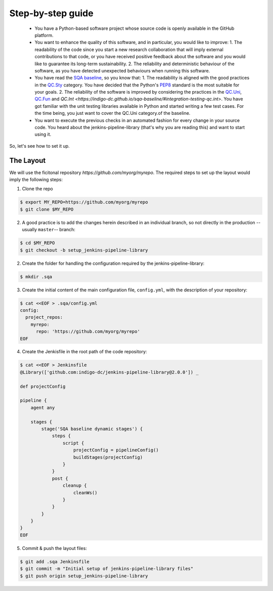 Step-by-step guide
==================

 * You have a Python-based software project whose source code is openly
   available in the GitHub platform.
 * You want to enhance the quality of this software, and in particular,
   you would like to improve:
   1. The readability of the code since you start a new research collaboration
   that will imply external contributions to that code, or you have 
   received positive feedback about the software and you would like to
   guarantee its long-term sustainability.
   2. The reliability and deterministic behaviour of the software, as you have
   detected unexpected behaviours when running this software.
 * You have read the 
   `SQA baseline <https://indigo-dc.github.io/sqa-baseline>`_, so you know 
   that:
   1. The readability is aligned with the good practices in the 
   `QC.Sty <https://indigo-dc.github.io/sqa-baseline/#code-style-qc.sty>`_
   category. You have decided that the Python's `PEP8
   <https://www.python.org/dev/peps/pep-0008/>`_ standard is the most
   suitable for your goals.
   2. The reliability of the software is improved by considering the practices
   in the
   `QC.Uni <https://indigo-dc.github.io/sqa-baseline/#unit-testing-qc.uni>`_,
   `QC.Fun <https://indigo-dc.github.io/sqa-baseline/#functional-testing-qc.fun>`_
   and
   `QC.Int <https://indigo-dc.github.io/sqa-baseline/#integration-testing-qc.int>`.
   You have got familiar with the unit testing libraries available in 
   Python and started writing a few test cases. For the time being, you just
   want to cover the QC.Uni category.of the baseline.
 * You want to execute the previous checks in an automated fashion for every
   change in your source code. You heard about the jenkins-pipeline-library
   (that's why you are reading this) and want to start using it.

So, let's see how to set it up.

The Layout
----------
We will use the ficitonal repository *https://github.com/myorg/myrepo*. The 
required steps to set up the layout would imply the following steps:

1. Clone the repo

.. code:: bash
   
   $ export MY_REPO=https://github.com/myorg/myrepo
   $ git clone $MY_REPO

2. A good practice is to add the changes herein described in an individual
   branch, so not directly in the production --usually ``master``-- branch:

.. code:: bash
   
   $ cd $MY_REPO
   $ git checkout -b setup_jenkins-pipeline-library


2. Create the folder for handling the configuration required by the
   jenkins-pipeline-library:

.. code:: bash
   
   $ mkdir .sqa

3. Create the initial content of the main configuration file, ``config.yml``,
   with the description of your repository:

.. code:: bash
   
   $ cat <<EOF > .sqa/config.yml
   config:
     project_repos:
       myrepo:
         repo: 'https://github.com/myorg/myrepo'
   EOF

4. Create the Jenkisfile in the root path of the code repository:

.. code:: bash
   
   $ cat <<EOF > Jenkinsfile
   @Library(['github.com:indigo-dc/jenkins-pipeline-library@2.0.0']) _
   
   def projectConfig
   
   pipeline {
       agent any
   
       stages {
           stage('SQA baseline dynamic stages') {
               steps {
                   script {
                       projectConfig = pipelineConfig()
                       buildStages(projectConfig)
                   }
               }
               post {
                   cleanup {
                       cleanWs()
                   }
               }
           }
       }
   }
   EOF

5. Commit & push the layout files:

.. code:: bash

    $ git add .sqa Jenkinsfile
    $ git commit -m "Initial setup of jenkins-pipeline-library files"
    $ git push origin setup_jenkins-pipeline-library

